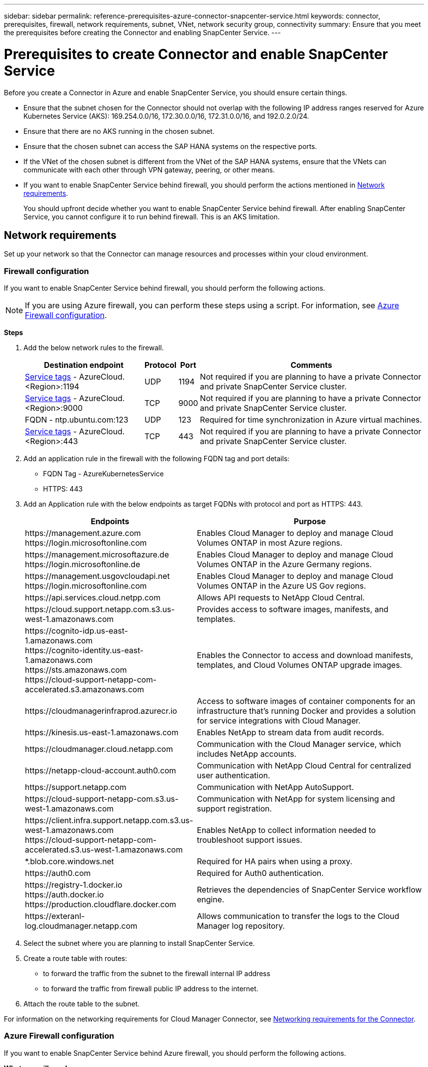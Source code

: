 ---
sidebar: sidebar
permalink: reference-prerequisites-azure-connector-snapcenter-service.html
keywords: connector, prerequisites, firewall, network requirements, subnet, VNet, network security group, connectivity
summary: Ensure that you meet the prerequisites before creating the Connector and enabling SnapCenter Service.
---

= Prerequisites to create Connector and enable SnapCenter Service
:hardbreaks:
:nofooter:
:icons: font
:linkattrs:
:imagesdir: ./media/

[.lead]
Before you create a Connector in Azure and enable SnapCenter Service, you should ensure certain things.

* Ensure that the subnet chosen for the Connector should not overlap with the following IP address ranges reserved for Azure Kubernetes Service (AKS): 169.254.0.0/16, 172.30.0.0/16, 172.31.0.0/16, and 192.0.2.0/24.
* Ensure that there are no AKS running in the chosen subnet.
* Ensure that the chosen subnet can access the SAP HANA systems on the respective ports.
* If the VNet of the chosen subnet is different from the VNet of the SAP HANA systems, ensure that the VNets can communicate with each other through VPN gateway, peering, or other means.
* If you want to enable SnapCenter Service behind firewall, you should perform the actions mentioned in <<Network requirements>>.
+
You should upfront decide whether you want to enable SnapCenter Service behind firewall. After enabling SnapCenter Service, you cannot configure it to run behind firewall. This is an AKS limitation.

== Network requirements
Set up your network so that the Connector can manage resources and processes within your cloud environment.

=== Firewall configuration
If you want to enable SnapCenter Service behind firewall, you should perform the following actions.

NOTE: If you are using Azure firewall, you can perform these steps using a script. For information, see <<Azure Firewall configuration>>.

*Steps*

. Add the below network rules to the firewall.
+
[cols=4*,options="header,autowidth"]
|===

| Destination endpoint
| Protocol
| Port
| Comments

| https://docs.microsoft.com/en-us/azure/virtual-network/service-tags-overview#available-service-tags[Service tags^] - AzureCloud.<Region>:1194 | UDP | 1194 | Not required if you are planning to have a private Connector and private SnapCenter Service cluster.
| https://docs.microsoft.com/en-us/azure/virtual-network/service-tags-overview#available-service-tags[Service tags^] - AzureCloud.<Region>:9000 | TCP | 9000 | Not required if you are planning to have a private Connector and private SnapCenter Service cluster.
| FQDN - ntp.ubuntu.com:123 | UDP | 123 | Required for time synchronization in Azure virtual machines.
| https://docs.microsoft.com/en-us/azure/virtual-network/service-tags-overview#available-service-tags[Service tags^] - AzureCloud.<Region>:443 | TCP | 443 | Not required if you are planning to have a private Connector and private SnapCenter Service cluster.

|===

. Add an application rule in the firewall with the following FQDN tag and port details:
+
* FQDN Tag - AzureKubernetesService
* HTTPS: 443

. Add an Application rule with the below endpoints as target FQDNs with protocol and port as HTTPS: 443.
+
[cols="43,57",options="header"]
|===
| Endpoints
| Purpose
|

\https://management.azure.com
\https://login.microsoftonline.com

| Enables Cloud Manager to deploy and manage Cloud Volumes ONTAP in most Azure regions.

|
\https://management.microsoftazure.de
\https://login.microsoftonline.de
| Enables Cloud Manager to deploy and manage Cloud Volumes ONTAP in the Azure Germany regions.

|
\https://management.usgovcloudapi.net
\https://login.microsoftonline.com
| Enables Cloud Manager to deploy and manage Cloud Volumes ONTAP in the Azure US Gov regions.

| \https://api.services.cloud.netpp.com	| Allows API requests to NetApp Cloud Central.

| \https://cloud.support.netapp.com.s3.us-west-1.amazonaws.com	| Provides access to software images, manifests, and templates.

|
\https://cognito-idp.us-east-1.amazonaws.com
\https://cognito-identity.us-east-1.amazonaws.com
\https://sts.amazonaws.com
\https://cloud-support-netapp-com-accelerated.s3.amazonaws.com
| Enables the Connector to access and download manifests, templates, and Cloud Volumes ONTAP upgrade images.

|
\https://cloudmanagerinfraprod.azurecr.io | Access to software images of container components for an infrastructure that's running Docker and provides a solution for service integrations with Cloud Manager.

| \https://kinesis.us-east-1.amazonaws.com	| Enables NetApp to stream data from audit records.

| \https://cloudmanager.cloud.netapp.com | Communication with the Cloud Manager service, which includes NetApp accounts.

| \https://netapp-cloud-account.auth0.com | Communication with NetApp Cloud Central for centralized user authentication.

| \https://support.netapp.com | Communication with NetApp AutoSupport.

| \https://cloud-support-netapp-com.s3.us-west-1.amazonaws.com | Communication with NetApp for system licensing and support registration.

|
\https://client.infra.support.netapp.com.s3.us-west-1.amazonaws.com
\https://cloud-support-netapp-com-accelerated.s3.us-west-1.amazonaws.com

| Enables NetApp to collect information needed to troubleshoot support issues.

| *.blob.core.windows.net | Required for HA pairs when using a proxy.

| \https://auth0.com | Required for Auth0 authentication.

|
\https://registry-1.docker.io
\https://auth.docker.io
\https://production.cloudflare.docker.com
| Retrieves the dependencies of SnapCenter Service workflow engine.

| \https://exteranl-log.cloudmanager.netapp.com | Allows communication to transfer the logs to the Cloud Manager log repository.
|===

. Select the subnet where you are planning to install SnapCenter Service.
. Create a route table with routes:
+
*	to forward the traffic from the subnet to the firewall internal IP address
*	to forward the traffic from firewall public IP address to the internet.
. Attach the route table to the subnet.

For information on the networking requirements for Cloud Manager Connector, see https://docs.netapp.com/us-en/cloud-manager-setup-admin/reference-networking-cloud-manager.html[Networking requirements for the Connector^].

=== Azure Firewall configuration
If you want to enable SnapCenter Service behind Azure firewall, you should perform the following actions.

*What you will need*

* You should have created the firewall (classic mode).
* You should have created the VNet and subnet for SnapCenter Service.
* If your firewall resource and VNet of the SnapCenter Service are in different tenants, you should log into both the tenants in the Azure shell.
* If your Firewall VNet and SnapCenter VNet are different, you should establish peering between the VNets.

*Steps*

. Download the link:media/scs_azure_firewall_config.sh[scs_azure_firewall_config.sh] script to your local system.
. Log into https://azure.microsoft.com/en-in/features/azure-portal/[Microsoft Azure portal^].
. Click image:screenshot-azure-cloud-shell.png[A screenshot of the Azure cloud shell] to open the cloud shell and select the Bash console.
.. Upload the script to Azure cloud shell.
.. Assign the permission to run the script.
+
`chmod +x ./scs_azure_firewall_config.sh`
.. Run the script.
+
`./scs_azure_firewall_config.sh -fwsubid <Firewall_SubscriptionID> -fwname <Firewall_name> -fwrg <Firewall_Resource_group> -scssubid <SnapCenter_Service_SubscriptionID> -scsvnet <SnapCenter_Service_VNet_name> -scssubnet <SnapCenter_Service_Subnet_name> -scsvnetrg <SnapCenter_Service_VNet_Resource_Group> -scsrg <SnapCenter_Service_Resource_group>`
+
NOTE: If you have not created the resource group, the script creates the resource group. While creating the Connector, you can use the same resource group so that all the SnapCenter Service related resources are in the same resource group.

*Results*

* Firewall rules are configured.
* A resource group is created for SnapCenter Service.
* A route table is created in the SnapCenter Service resource group.
* The route table rules are configured.
* The route table is attached to the subnet.

=== Connectivity to HANA Systems
SnapCenter Service cluster needs to communicate with HANA systems in the user’s network using HDBSQL command. The communication channel between SnapCenter cluster and HANA systems need to be allowed using various network architecture such as:

* Connector and SnapCenter Service cluster are deployed in the same VNet as that of HANA systems
* Connector and SnapCenter Service cluster are deployed in a different VNet as that of HANA systems and the communication is established using VNet peering between the 2 VNets.
* Connector and SnapCenter Service cluster are deployed in a different VNet as that of HANA systems, and the communication is established using VPN gateway between the 2 VNets.

=== Security Group configuration
If network security group (NSG) is configured in the HANA Systems, it should allow inbound communication from the port of the SnapCenter Service to the port of HANA System as specified in User Store Key.

* Protocol: All TCP
*	Subnet: SnapCenter AKS cluster subnet
*	Purpose: To execute HDBSQL command

The HANA services running in the SnapCenter AKS cluster supports SSL communication with HANA systems that have SSL enabled.
